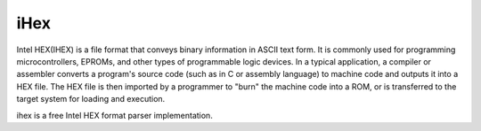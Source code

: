 .. _middleware_ihex:

iHex
####

Intel HEX(IHEX) is a file format that conveys binary information in ASCII text
form. It is commonly used for programming microcontrollers, EPROMs, and other
types of programmable logic devices. In a typical application, a compiler or
assembler converts a program's source code (such as in C or assembly language)
to machine code and outputs it into a HEX file. The HEX file is then imported
by a programmer to "burn" the machine code into a ROM, or is transferred to
the target system for loading and execution.

ihex is a free Intel HEX format parser implementation.
